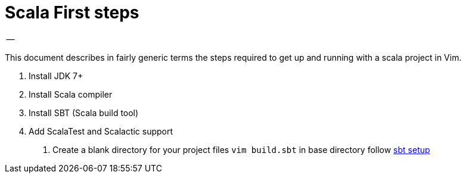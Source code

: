 = Scala First steps
-- 

This document describes in fairly generic terms the steps required to get up and running with a scala project in Vim.

1. Install JDK 7+
2. Install Scala compiler
3. Install SBT (Scala build tool)
4. Add ScalaTest and Scalactic support

. Create a blank directory for your project files
`vim build.sbt` in base directory follow http://www.scala-sbt.org/0.13/tutorial/Hello.html[sbt setup]
